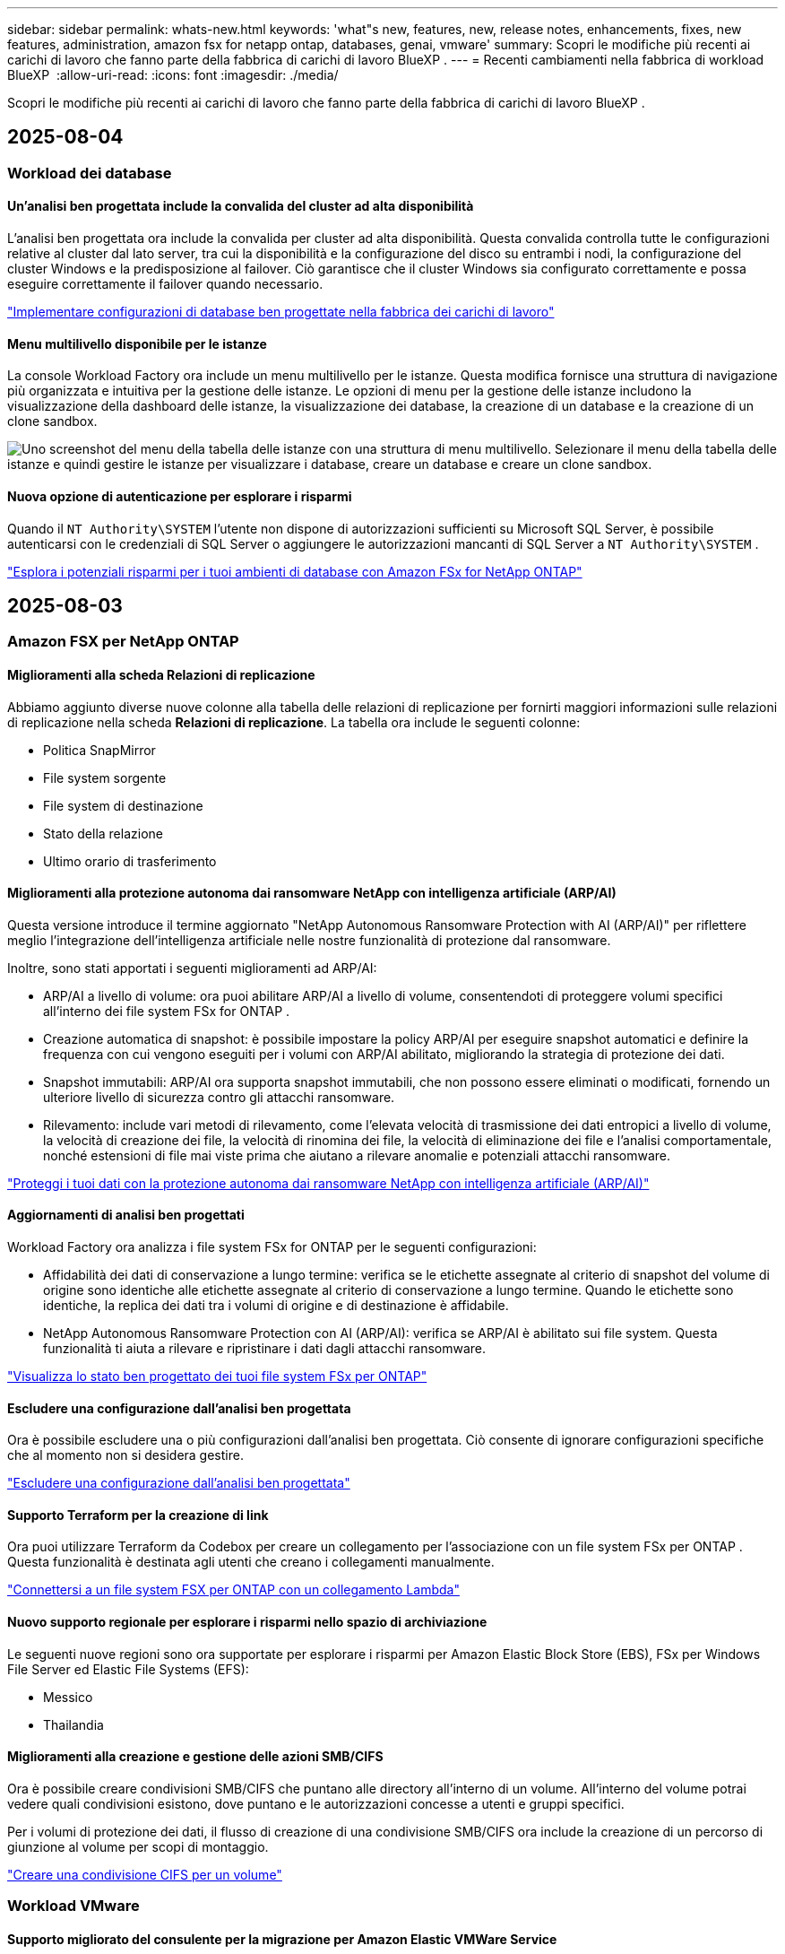 ---
sidebar: sidebar 
permalink: whats-new.html 
keywords: 'what"s new, features, new, release notes, enhancements, fixes, new features, administration, amazon fsx for netapp ontap, databases, genai, vmware' 
summary: Scopri le modifiche più recenti ai carichi di lavoro che fanno parte della fabbrica di carichi di lavoro BlueXP . 
---
= Recenti cambiamenti nella fabbrica di workload BlueXP 
:allow-uri-read: 
:icons: font
:imagesdir: ./media/


[role="lead"]
Scopri le modifiche più recenti ai carichi di lavoro che fanno parte della fabbrica di carichi di lavoro BlueXP .



== 2025-08-04



=== Workload dei database



==== Un'analisi ben progettata include la convalida del cluster ad alta disponibilità

L'analisi ben progettata ora include la convalida per cluster ad alta disponibilità. Questa convalida controlla tutte le configurazioni relative al cluster dal lato server, tra cui la disponibilità e la configurazione del disco su entrambi i nodi, la configurazione del cluster Windows e la predisposizione al failover. Ciò garantisce che il cluster Windows sia configurato correttamente e possa eseguire correttamente il failover quando necessario.

link:https://docs.netapp.com/us-en/workload-databases/optimize-configurations.html["Implementare configurazioni di database ben progettate nella fabbrica dei carichi di lavoro"]



==== Menu multilivello disponibile per le istanze

La console Workload Factory ora include un menu multilivello per le istanze. Questa modifica fornisce una struttura di navigazione più organizzata e intuitiva per la gestione delle istanze. Le opzioni di menu per la gestione delle istanze includono la visualizzazione della dashboard delle istanze, la visualizzazione dei database, la creazione di un database e la creazione di un clone sandbox.

image:manage-instance-table-menu.png["Uno screenshot del menu della tabella delle istanze con una struttura di menu multilivello. Selezionare il menu della tabella delle istanze e quindi gestire le istanze per visualizzare i database, creare un database e creare un clone sandbox."]



==== Nuova opzione di autenticazione per esplorare i risparmi

Quando il `NT Authority\SYSTEM` l'utente non dispone di autorizzazioni sufficienti su Microsoft SQL Server, è possibile autenticarsi con le credenziali di SQL Server o aggiungere le autorizzazioni mancanti di SQL Server a `NT Authority\SYSTEM` .

link:https://docs.netapp.com/us-en/workload-databases/explore-savings.html["Esplora i potenziali risparmi per i tuoi ambienti di database con Amazon FSx for NetApp ONTAP"]



== 2025-08-03



=== Amazon FSX per NetApp ONTAP



==== Miglioramenti alla scheda Relazioni di replicazione

Abbiamo aggiunto diverse nuove colonne alla tabella delle relazioni di replicazione per fornirti maggiori informazioni sulle relazioni di replicazione nella scheda *Relazioni di replicazione*. La tabella ora include le seguenti colonne:

* Politica SnapMirror
* File system sorgente
* File system di destinazione
* Stato della relazione
* Ultimo orario di trasferimento




==== Miglioramenti alla protezione autonoma dai ransomware NetApp con intelligenza artificiale (ARP/AI)

Questa versione introduce il termine aggiornato "NetApp Autonomous Ransomware Protection with AI (ARP/AI)" per riflettere meglio l'integrazione dell'intelligenza artificiale nelle nostre funzionalità di protezione dal ransomware.

Inoltre, sono stati apportati i seguenti miglioramenti ad ARP/AI:

* ARP/AI a livello di volume: ora puoi abilitare ARP/AI a livello di volume, consentendoti di proteggere volumi specifici all'interno dei file system FSx for ONTAP .
* Creazione automatica di snapshot: è possibile impostare la policy ARP/AI per eseguire snapshot automatici e definire la frequenza con cui vengono eseguiti per i volumi con ARP/AI abilitato, migliorando la strategia di protezione dei dati.
* Snapshot immutabili: ARP/AI ora supporta snapshot immutabili, che non possono essere eliminati o modificati, fornendo un ulteriore livello di sicurezza contro gli attacchi ransomware.
* Rilevamento: include vari metodi di rilevamento, come l'elevata velocità di trasmissione dei dati entropici a livello di volume, la velocità di creazione dei file, la velocità di rinomina dei file, la velocità di eliminazione dei file e l'analisi comportamentale, nonché estensioni di file mai viste prima che aiutano a rilevare anomalie e potenziali attacchi ransomware.


link:https://docs.netapp.com/us-en/workload-fsx-ontap/ransomware-protection.html["Proteggi i tuoi dati con la protezione autonoma dai ransomware NetApp con intelligenza artificiale (ARP/AI)"]



==== Aggiornamenti di analisi ben progettati

Workload Factory ora analizza i file system FSx for ONTAP per le seguenti configurazioni:

* Affidabilità dei dati di conservazione a lungo termine: verifica se le etichette assegnate al criterio di snapshot del volume di origine sono identiche alle etichette assegnate al criterio di conservazione a lungo termine. Quando le etichette sono identiche, la replica dei dati tra i volumi di origine e di destinazione è affidabile.
* NetApp Autonomous Ransomware Protection con AI (ARP/AI): verifica se ARP/AI è abilitato sui file system. Questa funzionalità ti aiuta a rilevare e ripristinare i dati dagli attacchi ransomware.


link:https://docs.netapp.com/us-en/workload-fsx-ontap/improve-configurations.html["Visualizza lo stato ben progettato dei tuoi file system FSx per ONTAP"]



==== Escludere una configurazione dall'analisi ben progettata

Ora è possibile escludere una o più configurazioni dall'analisi ben progettata. Ciò consente di ignorare configurazioni specifiche che al momento non si desidera gestire.

link:https://docs.netapp.com/us-en/workload-fsx-ontap/improve-configurations.html["Escludere una configurazione dall'analisi ben progettata"]



==== Supporto Terraform per la creazione di link

Ora puoi utilizzare Terraform da Codebox per creare un collegamento per l'associazione con un file system FSx per ONTAP . Questa funzionalità è destinata agli utenti che creano i collegamenti manualmente.

link:https://docs.netapp.com/us-en/workload-fsx-ontap/create-link.html["Connettersi a un file system FSX per ONTAP con un collegamento Lambda"]



==== Nuovo supporto regionale per esplorare i risparmi nello spazio di archiviazione

Le seguenti nuove regioni sono ora supportate per esplorare i risparmi per Amazon Elastic Block Store (EBS), FSx per Windows File Server ed Elastic File Systems (EFS):

* Messico
* Thailandia




==== Miglioramenti alla creazione e gestione delle azioni SMB/CIFS

Ora è possibile creare condivisioni SMB/CIFS che puntano alle directory all'interno di un volume. All'interno del volume potrai vedere quali condivisioni esistono, dove puntano e le autorizzazioni concesse a utenti e gruppi specifici.

Per i volumi di protezione dei dati, il flusso di creazione di una condivisione SMB/CIFS ora include la creazione di un percorso di giunzione al volume per scopi di montaggio.

link:https://review.docs.netapp.com/us-en/workload-fsx-ontap_grogu-5684-wa-dismiss/manage-cifs-share.html#create-a-cifs-share-for-a-volume["Creare una condivisione CIFS per un volume"]



=== Workload VMware



==== Supporto migliorato del consulente per la migrazione per Amazon Elastic VMWare Service

Il consulente per la migrazione di Amazon Elastic VMware Service supporta ora la distribuzione e il montaggio automatici del file system Amazon FSx for NetApp ONTAP . Ciò consente di iniziare a distribuire le VM sui filesystem FSx for ONTAP una volta completata la migrazione all'ambiente Amazon EVS.

https://docs.netapp.com/us-en/workload-vmware/launch-migration-advisor-evs-manual.html["Crea un piano di distribuzione per Amazon EVS utilizzando il consulente per la migrazione"]



==== Calcola il risparmio sui costi della migrazione ad Amazon Elastic VMware Service

Ora puoi scoprire i potenziali risparmi derivanti dalla migrazione dei tuoi carichi di lavoro VMware ad Amazon Elastic VMware Service (EVS). Il calcolatore dei risparmi consente di confrontare i costi di utilizzo di Amazon EVS con e senza Amazon FSx for NetApp ONTAP come storage sottostante. Il calcolatore mostra i potenziali risparmi in tempo reale man mano che si adattano le caratteristiche dell'ambiente.

https://docs.netapp.com/us-en/workload-vmware/calculate-evs-savings.html["Scopri i risparmi per Amazon Elastic VMware Service con BlueXP workload factory"]



=== Carichi di lavoro Genai



==== Archiviazione sicura per risultati di dati strutturati

Se i risultati delle query del chatbot contengono dati strutturati, GenAI può archiviare i risultati in un bucket Amazon S3. Quando questi risultati vengono archiviati in un bucket S3, è possibile scaricarli utilizzando il collegamento per il download all'interno della sessione di chat.

link:https://docs.netapp.com/us-en/workload-genai/knowledge-base/create-knowledgebase.html["Creare una knowledge base GenAI"]



==== Disponibilità del server MCP

NetApp fornisce ora un server Model Context Protocol (MCP) con BlueXP workload factory per GenAI. È possibile installare il server localmente per consentire ai client MCP esterni di scoprire e recuperare i risultati delle query da una knowledge base GenAI.

link:https://github.com/NetApp/mcp/tree/main/NetApp-KnowledgeBase-MCP-server["Server GenAI MCP della fabbrica di carichi di lavoro NetApp"^]



== 2025-06-30



=== Workload dei database



==== Supporto del servizio di notifica di fabbrica del carico di lavoro BlueXP

Il servizio di notifica di BlueXP Workload Factory consente a Workload Factory di inviare notifiche al servizio di avvisi BlueXP o a un argomento Amazon SNS. Le notifiche inviate agli avvisi BlueXP vengono visualizzate nel pannello degli avvisi BlueXP. Quando la Workload Factory pubblica notifiche su un argomento Amazon SNS, i sottoscrittori dell'argomento (ad esempio persone o altre applicazioni) ricevono le notifiche sugli endpoint configurati per l'argomento (ad esempio, tramite e-mail o SMS).

link:https://docs.netapp.com/us-en/workload-setup-admin/configure-notifications.html["Configurare le notifiche di fabbrica del carico di lavoro BlueXP"^]

Workload Factory fornisce le seguenti notifiche per i database:

* Rapporto ben progettato
* Distribuzione host




==== Miglioramento dell'onboarding per la registrazione delle istanze

Workload Factory per Database ha migliorato il processo di onboarding per la registrazione delle istanze in esecuzione su Amazon FSx per lo storage NetApp ONTAP. Ora è possibile selezionare le istanze in blocco per la registrazione. Una volta registrata un'istanza, è possibile creare e gestire le risorse del database all'interno della console della Workload Factory.

link:https://docs.netapp.com/us-en/workload-databases/manage-instance.html["Gestione delle istanze"]



==== Analisi e correzione per l'impostazione del timeout di Microsoft Multipath I/O

Lo stato ben progettato per le istanze del database ora include l'analisi e la correzione per l'impostazione di timeout di Microsoft Multipath I/O (MPIO). L'impostazione del timeout MPIO a 60 secondi garantisce la connettività e la stabilità dello storage FSx for ONTAP durante i failover. Se l'impostazione MPIO non è impostata correttamente, Workload Factory fornirà una correzione per impostare il valore di timeout MPIO a 60 secondi.

link:https://docs.netapp.com/us-en/workload-databases/optimize-configurations.html["Implementare configurazioni di database ben progettate nella fabbrica dei carichi di lavoro"]



==== Miglioramenti alla grafica nell'inventario delle istanze

Dalla schermata dell'inventario delle istanze, vari grafici sull'utilizzo delle risorse, come throughput e IOPS, ora visualizzano i dati degli ultimi 7 giorni, in modo da poter monitorare le prestazioni dei nodi SQL dalla console della Workload Factory in modo più efficiente. I parametri delle prestazioni raccolti dai nodi SQL verranno salvati in Amazon CloudWatch e potranno essere utilizzati per Logs Insights o per l'integrazione con altri servizi di analisi nel tuo ambiente.

Nelle schede Istanze e Database all'interno dell'inventario, abbiamo migliorato la descrizione e la visualizzazione per la protezione.



==== Supporto per l'autenticazione di Windows nella fabbrica dei carichi di lavoro

Ora Workload Factory supporta l'autenticazione di SQL Server utilizzando utenti autenticati Windows per registrare istanze e trarre vantaggio dalle funzionalità di gestione.

link:https://docs.netapp.com/us-en/workload-databases/register-instance.html["Registra le istanze nella fabbrica dei carichi di lavoro per i database"]



== 2025-06-29



=== Amazon FSX per NetApp ONTAP



==== Supporto del servizio di notifica di fabbrica del carico di lavoro BlueXP

Il servizio di notifica di BlueXP Workload Factory consente a Workload Factory di inviare notifiche al servizio di avvisi BlueXP o a un argomento Amazon SNS. Le notifiche inviate agli avvisi BlueXP vengono visualizzate nel pannello degli avvisi BlueXP. Quando la Workload Factory pubblica notifiche su un argomento Amazon SNS, i sottoscrittori dell'argomento (ad esempio persone o altre applicazioni) ricevono le notifiche sugli endpoint configurati per l'argomento (ad esempio, tramite e-mail o SMS).

link:https://docs.netapp.com/us-en/workload-setup-admin/configure-notifications.html["Configurare le notifiche di fabbrica del carico di lavoro BlueXP"^]



==== Miglioramenti della dashboard di archiviazione

La dashboard di Storage nella console di Workload Factory include nuove schede per le opportunità di risparmio. La scheda nella parte superiore della dashboard mostra il numero di opportunità di risparmio per gli ambienti di storage in esecuzione su Amazon Elastic Block Store (EBS), Amazon FSx for Windows File Server e Amazon Elastic File Systems (EFS). Nella parte inferiore della dashboard, tre nuove schede mostrano le opportunità di risparmio per servizio di storage Amazon: EBS, FSx for Windows File Server ed EFS. Da tutte le schede è possibile esplorare le opportunità di risparmio in modo più dettagliato.

Dalla scheda di copertura della protezione di FSx for ONTAP e dalla scheda di stato delle relazioni di replicazione, è possibile verificare la presenza di volumi parzialmente protetti nei file system di FSx for ONTAP e individuare eventuali problemi relativi alle relazioni di replicazione. In entrambi i casi, è possibile intervenire per risolvere i problemi.



==== Miglioramenti della scheda Volume

La scheda Volumi nella console di Workload Factory è stata migliorata per offrire una panoramica più completa dei file system FSx for ONTAP. I miglioramenti includono nuove schede per la capacità SSD, il pool di capacità e la protezione autonoma da ransomware NetApp con intelligenza artificiale (ARP/AI). Queste schede riepilogano l'utilizzo della capacità e la protezione ARP/AI per tutti i volumi del file system.



==== Supporto di Amazon FSX per i file system NetApp ONTAP di seconda generazione

Workload Factory ora supporta i file system Amazon FSx for NetApp ONTAP di seconda generazione. È possibile creare, gestire e monitorare i file system di seconda generazione nella console di Workload Factory. Sono supportate tutte le nuove regioni commerciali.

link:https://docs.netapp.com/us-en/workload-fsx-ontap/create-file-system.html["Creare un file system di seconda generazione nella fabbrica dei carichi di lavoro"]



==== Supporto del volume FlexVol per il ribilanciamento della capacità del volume

I volumi FlexVol sono individuabili nella console Workload Factory. È possibile verificare il bilanciamento dei volumi FlexVol e ribilanciarli per ridistribuire la capacità quando si verificano squilibri nel tempo dovuti all'aggiunta di nuovi file o alla crescita del numero di file.

link:https://docs.netapp.com/us-en/workload-fsx-ontap/rebalance-volume.html["Riequilibrare la capacità di un volume FlexVol"]



==== Aggiornamento della terminologia

Il termine "Autonomous Ransomware Protection" (ARP) è stato aggiornato in "NetApp Autonomous Ransomware Protection with AI" (ARP/AI) nella console Workload Factory.



==== ARP/AI abilitato per impostazione predefinita per i nuovi volumi

Quando si crea un nuovo volume nella console di Workload Factory, NetApp Autonomous Ransomware Protection con IA (ARP/AI) è abilitato per impostazione predefinita se il file system dispone di una policy ARP/AI. Ciò significa che il volume viene automaticamente protetto dagli attacchi ransomware utilizzando funzionalità di rilevamento e risposta basate sull'IA.

link:https://docs.netapp.com/us-en/workload-fsx-ontap/create-volume.html["Crea un volume nella fabbrica del carico di lavoro"]



==== Supporto di replicazione per file immutabili

Workload Factory supporta la replica di volumi immutabili da un sistema FSx for ONTAP a un altro file system FSx for ONTAP per proteggere i dati critici da eliminazioni accidentali o attacchi dannosi come il ransomware. Il volume di destinazione e il relativo file system host saranno immutabili, o bloccati, e tutti i dati nel file system di destinazione non potranno essere modificati o rimossi fino al termine del periodo di conservazione.

link:https://docs.netapp.com/us-en/workload-fsx-ontap/create-replication.html["Scopri come creare una relazione di replicazione"]



==== Gestire il ruolo e le autorizzazioni di esecuzione IAM durante la creazione del collegamento

Ora puoi gestire il ruolo di esecuzione IAM e la relativa policy di autorizzazione quando crei un collegamento nella console della Workload Factory. Un collegamento stabilisce la connettività tra il tuo account della Workload Factory e uno o più file system FSx for ONTAP. Sono disponibili due opzioni per l'assegnazione del ruolo di esecuzione IAM e delle autorizzazioni di collegamento: automaticamente o tramite l'utente. Gestire il ruolo di esecuzione e la relativa policy di autorizzazione nella Workload Factory significa che non è più necessario utilizzare codice di terze parti.

link:https://docs.netapp.com/us-en/workload-fsx-ontap/create-link.html["Connettersi a un file system FSX per ONTAP con un collegamento Lambda"]



=== Workload VMware



==== Introduzione del supporto di Migration Advisor per Amazon Elastic VMWare Service

BlueXP Workload Factory per VMware ora supporta Amazon Elastic VMware Service. Puoi migrare rapidamente i tuoi carichi di lavoro VMware on-premise ad Amazon Elastic VMware Service utilizzando il consulente per la migrazione, ottimizzando i costi e ottenendo un maggiore controllo sul tuo ambiente VMware senza dover riorganizzare o riconfigurare le applicazioni.

https://docs.netapp.com/us-en/workload-vmware/launch-migration-advisor-evs-manual.html["Crea un piano di distribuzione per Amazon EVS utilizzando il consulente per la migrazione"]



=== Carichi di lavoro Genai



==== Supporto per fonti di dati ospitate su file system NFS/SMB generici

Ora è possibile aggiungere un'origine dati da una condivisione SMB o NFS generica. Ciò consente di includere file archiviati su volumi ospitati da file system diversi da Amazon FSx per NetApp ONTAP.

https://docs.netapp.com/us-en/workload-genai/knowledge-base/create-knowledgebase.html#add-data-sources-to-the-knowledge-base["Aggiungere fonti di dati a una knowledge base"]

https://docs.netapp.com/us-en/workload-genai/connector/define-connector.html#add-data-sources-to-the-connector["Aggiungere origini dati a un connettore"]



=== Installazione e amministrazione



==== Aggiornamento delle autorizzazioni per i database

La seguente autorizzazione è ora disponibile in modalità _sola lettura_ per i database:  `cloudwatch:GetMetricData` .

https://docs.netapp.com/us-en/workload-setup-admin/permissions-reference.html#change-log["Registro delle modifiche di riferimento delle autorizzazioni"]



==== Supporto del servizio di notifica di fabbrica del carico di lavoro BlueXP

Il servizio di notifica di BlueXP Workload Factory consente a Workload Factory di inviare notifiche al servizio di avvisi BlueXP o a un argomento Amazon SNS. Le notifiche inviate agli avvisi BlueXP vengono visualizzate nel pannello degli avvisi BlueXP. Quando la Workload Factory pubblica notifiche su un argomento Amazon SNS, i sottoscrittori dell'argomento (ad esempio persone o altre applicazioni) ricevono le notifiche sugli endpoint configurati per l'argomento (ad esempio, tramite e-mail o SMS).

https://docs.netapp.com/us-en/workload-setup-admin/configure-notifications.html["Configurare le notifiche di fabbrica del carico di lavoro BlueXP"]



== 2025-06-16



=== Carichi di lavoro dei costruttori



==== Supporto per clonazione

Ora è possibile clonare un progetto nella fabbrica di carichi di lavoro BlueXP per Builders. Quando si clona un progetto, Builders crea un nuovo progetto da uno snapshot, con la stessa configurazione dell'originale. La clonazione è utile per creare rapidamente progetti simili o per scopi di test. È possibile montare il nuovo clone del progetto seguendo le istruzioni in Builders.

https://docs.netapp.com/us-en/workload-builders/version-projects.html["Gestisci le versioni della fabbrica di carichi di lavoro BlueXP per i progetti Builder"]



== 2025-06-08



=== Amazon FSX per NetApp ONTAP



==== Nuova analisi ben progettata e supporto per la risoluzione dei problemi

La gestione automatica della capacità per i file system FSx per ONTAP è ora inclusa come analisi della configurazione nella dashboard dello stato ben progettata.

Inoltre, Workload Factory ora supporta la correzione dei seguenti problemi di configurazione:

* Soglia di capacità SSD
* Tiering dei dati
* Istantanee locali pianificate
* FSx per backup ONTAP
* Replica remota dei dati
* Efficienza dello storage
* Gestione automatica della capacità


link:https://docs.netapp.com/us-en/workload-fsx-ontap/improve-configurations.html["Risolvi i problemi di configurazione"]



== 2025-06-03



=== Workload dei database



==== Rilevamento di PostgreSQL e Oracle

Ora puoi individuare le istanze che eseguono database PostgreSQL e distribuzioni di database Oracle nel tuo account AWS all'interno della console di Workload Factory. Le istanze individuate appariranno nell'inventario dei database.



==== Aggiornata la terminologia "Ottimizzazione"

Precedentemente chiamata "Ottimizzazione", la Workload Factory ora utilizza "problemi ben progettati" e "stato ben progettato" per descrivere l'analisi delle configurazioni del database e "correzione" per descrivere la soluzione per le opportunità di migliorare le configurazioni del database al fine di soddisfare le raccomandazioni delle best practice.

link:https://docs.netapp.com/us-en/workload-databases/optimize-overview.html["Analisi della configurazione per ambienti di database nella fabbrica dei carichi di lavoro"]



==== Miglioramento dell'onboarding per le istanze

Invece di utilizzare i termini "non rilevato", "non gestito" o "gestito" per la gestione delle istanze, Workload Factory ora utilizza "registra" per l'onboarding delle istanze. Il nuovo processo di registrazione include l'autenticazione e la preparazione delle istanze, in modo da poter creare, monitorare, analizzare e correggere le risorse nelle configurazioni del database all'interno della console di Workload Factory. La fase di preparazione nel processo di registrazione indica se le istanze sono pronte per la gestione.

link:https://docs.netapp.com/us-en/workload-databases/manage-instance.html["Gestione delle istanze"]



=== Carichi di lavoro Genai



==== Tracker disponibile per il monitoraggio e il monitoraggio delle operazioni

La funzionalità di monitoraggio Tracker è ora disponibile in GenAI. È possibile utilizzare Tracker per monitorare e tracciare l'avanzamento e lo stato delle operazioni in sospeso, in corso e completate, rivedere i dettagli delle attività e delle sottoattività delle operazioni, diagnosticare eventuali problemi o errori, modificare i parametri per le operazioni non riuscite e riprovare le operazioni non riuscite.

link:https://docs.netapp.com/us-en/workload-genai/general/monitor-operations.html["Monitorare le operazioni del carico di lavoro con Tracker nella fabbrica del carico di lavoro BlueXP"]



==== Scegli un modello di riclassificazione per una knowledge base

Ora puoi aumentare la pertinenza dei risultati delle query riclassificate selezionando un modello di riclassificazione specifico da utilizzare con una knowledge base. GenAI supporta i modelli Cohere Rerank e Amazon Rerank.

link:https://docs.netapp.com/us-en/workload-genai/knowledge-base/create-knowledgebase.html["Creare una knowledge base GenAI"]



== 2025-05-04



=== Workload VMware



==== Miglioramenti al Migration ADVISOR di Amazon EC2

Questa release della fabbrica di workload BlueXP  per VMware presenta i seguenti miglioramenti per l'esperienza con il Migration ADVISOR di Amazon EC2:

*Informazioni sull'infrastruttura dati NetApp come origine dati*: Workload Factory si connette direttamente con NetApp Data Infrastructure Insights per raccogliere informazioni sulla distribuzione VMware quando si utilizza il data collector del Migration ADVISOR EC2.

https://docs.netapp.com/us-en/workload-vmware/launch-onboarding-advisor-native.html["Crea un piano di implementazione per Amazon EC2 utilizzando il Migration Advisor"]



==== Terminologia aggiornata per le autorizzazioni

L'interfaccia utente e la documentazione della Workload Factory ora utilizzano "sola lettura" per fare riferimento alle autorizzazioni di lettura e "lettura/scrittura" per fare riferimento alle autorizzazioni di automazione.



=== Installazione e amministrazione



==== Supporto di completamento automatico di CloudShell

Quando si utilizza la fabbrica CloudShell del carico di lavoro di BlueXP , è possibile iniziare a digitare un comando e premere il tasto Tab per visualizzare le opzioni disponibili. Se esistono più possibilità, l'interfaccia CLI visualizza un elenco di suggerimenti. Questa funzionalità migliora la produttività riducendo al minimo gli errori e accelerando l'esecuzione dei comandi.



==== Terminologia aggiornata per le autorizzazioni

L'interfaccia utente e la documentazione della Workload Factory ora utilizzano "sola lettura" per fare riferimento alle autorizzazioni di lettura e "lettura/scrittura" per fare riferimento alle autorizzazioni di automazione.



=== Carichi di lavoro dei costruttori



==== Terminologia aggiornata per le autorizzazioni

L'interfaccia utente e la documentazione della Workload Factory ora utilizzano "sola lettura" per fare riferimento alle autorizzazioni di lettura e "lettura/scrittura" per fare riferimento alle autorizzazioni di automazione.



== 2025-03-30



=== Installazione e amministrazione



==== CloudShell riporta risposte di errore generate dall'ai per i comandi CLI di ONTAP

Quando si utilizza CloudShell, ogni volta che si invia un comando CLI di ONTAP e si verifica un errore, è possibile ottenere risposte agli errori generate dall'intelligenza artificiale che includono una descrizione del guasto, la causa del guasto e una risoluzione dettagliata.

link:https://docs.netapp.com/us-en/workload-setup-admin/use-cloudshell.html["Utilizzare CloudShell"]



==== iam:aggiornamento autorizzazioni SimulatePermissionPolicy

Ora puoi gestire `iam:SimulatePrincipalPolicy` il permesso dalla console workload Factory quando Aggiungi ulteriori credenziali di account AWS o Aggiungi una nuova funzionalità del workload come il workload Genai.

link:https://docs.netapp.com/us-en/workload-setup-admin/permissions-reference.html#change-log["Registro delle modifiche di riferimento delle autorizzazioni"]



== 2024-12-01



=== Carichi di lavoro dei costruttori



==== Rilascio iniziale del carico di lavoro dei costruttori

BlueXP  workload Factory for Builders semplifica l'utilizzo e l'accesso delle versioni software, eliminando la necessità di strumenti o script personalizzati. Consente di utilizzare le versioni software come cloni istantanei integrati con Perforce Helix Core come spazio di lavoro comodo per i processi di sviluppo, risparmiando tempo e risorse.

La release iniziale include la capacità di gestire progetti e aree di lavoro e automatizzare azioni con Codebox. È inoltre possibile integrare i costruttori con Perforce Helix Core, in modo da poter gestire diverse versioni di ciascun progetto e passare rapidamente da un progetto all'altro.

